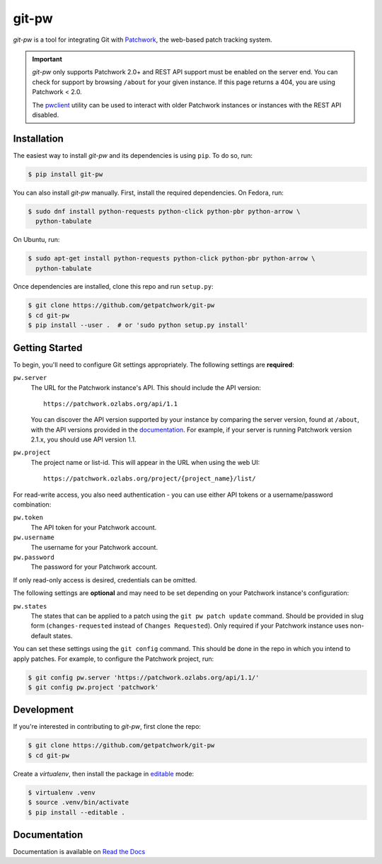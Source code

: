 ======
git-pw
======

.. NOTE: If editing this, be sure to update the line numbers in 'doc/index'

.. image:: https://badge.fury.io/py/git-pw.svg
   :target: https://badge.fury.io/py/git-pw
   :alt: PyPi Status

.. image:: https://readthedocs.org/projects/git-pw/badge/?version=latest
   :target: http://git-pw.readthedocs.io/en/latest/?badge=latest
   :alt: Documentation Status

.. image:: https://github.com/getpatchwork/git-pw/actions/workflows/ci.yaml/badge.svg
   :target: https://github.com/getpatchwork/git-pw/actions/workflows/ci.yaml
   :alt: Build Status

*git-pw* is a tool for integrating Git with `Patchwork`__, the web-based patch
tracking system.

.. important::

   `git-pw` only supports Patchwork 2.0+ and REST API support must be enabled
   on the server end. You can check for support by browsing ``/about`` for your
   given instance. If this page returns a 404, you are using Patchwork < 2.0.

   The `pwclient`__ utility can be used to interact with older Patchwork
   instances or instances with the REST API disabled.

__ http://jk.ozlabs.org/projects/patchwork/
__ https://patchwork.ozlabs.org/help/pwclient/

Installation
------------

The easiest way to install *git-pw* and its dependencies is using ``pip``. To
do so, run:

.. code-block:: bash

   $ pip install git-pw

You can also install *git-pw* manually. First, install the required
dependencies.  On Fedora, run:

.. code-block:: bash

   $ sudo dnf install python-requests python-click python-pbr python-arrow \
     python-tabulate

On Ubuntu, run:

.. code-block:: bash

   $ sudo apt-get install python-requests python-click python-pbr python-arrow \
     python-tabulate

Once dependencies are installed, clone this repo and run ``setup.py``:

.. code-block:: bash

   $ git clone https://github.com/getpatchwork/git-pw
   $ cd git-pw
   $ pip install --user .  # or 'sudo python setup.py install'

Getting Started
---------------

To begin, you'll need to configure Git settings appropriately. The following
settings are **required**:

``pw.server``
  The URL for the Patchwork instance's API. This should include the API
  version::

      https://patchwork.ozlabs.org/api/1.1

  You can discover the API version supported by your instance by comparing the
  server version, found at ``/about``, with the API versions provided in the
  `documentation`__. For example, if your server is running Patchwork version
  2.1.x, you should use API version 1.1.

  __ https://patchwork.readthedocs.io/en/stable-2.1/api/rest/#rest-api-versions

``pw.project``
  The project name or list-id. This will appear in the URL when using the web
  UI::

      https://patchwork.ozlabs.org/project/{project_name}/list/

For read-write access, you also need authentication - you can use either API
tokens or a username/password combination:

``pw.token``
  The API token for your Patchwork account.

``pw.username``
  The username for your Patchwork account.

``pw.password``
  The password for your Patchwork account.

If only read-only access is desired, credentials can be omitted.

The following settings are **optional** and may need to be set depending on
your Patchwork instance's configuration:

``pw.states``
  The states that can be applied to a patch using the ``git pw patch update``
  command. Should be provided in slug form (``changes-requested`` instead of
  ``Changes Requested``). Only required if your Patchwork instance uses
  non-default states.

You can set these settings using the ``git config`` command. This should be
done in the repo in which you intend to apply patches. For example, to
configure the Patchwork project, run:

.. code-block:: bash

   $ git config pw.server 'https://patchwork.ozlabs.org/api/1.1/'
   $ git config pw.project 'patchwork'

Development
-----------

If you're interested in contributing to *git-pw*, first clone the repo:

.. code-block:: bash

   $ git clone https://github.com/getpatchwork/git-pw
   $ cd git-pw

Create a *virtualenv*, then install the package in `editable`__ mode:

.. code-block:: bash

   $ virtualenv .venv
   $ source .venv/bin/activate
   $ pip install --editable .

__ https://pip.pypa.io/en/stable/reference/pip_install/#editable-installs

Documentation
-------------

Documentation is available on `Read the Docs`__

__ https://git-pw.readthedocs.org/
